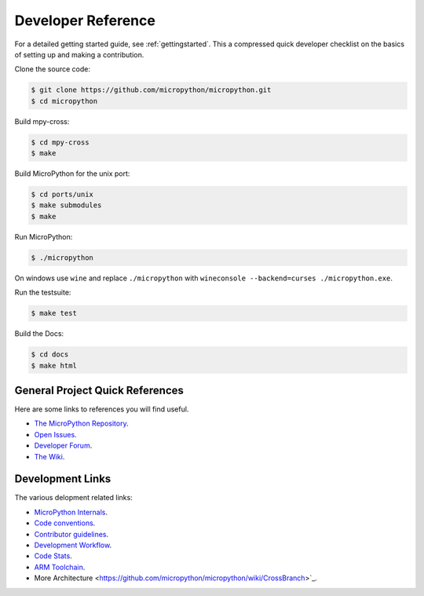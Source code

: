 .. _developerreference:

Developer Reference
===================

For a detailed getting started guide, see :ref:`gettingstarted`.
This a compressed quick developer checklist on the basics of setting up
and making a contribution.

Clone the source code:

.. code-block:: console

   $ git clone https://github.com/micropython/micropython.git 
   $ cd micropython

Build mpy-cross:

.. code-block:: console

   $ cd mpy-cross
   $ make

Build MicroPython for the unix port:

.. code-block:: console

   $ cd ports/unix
   $ make submodules
   $ make

Run MicroPython:

.. code-block:: console

   $ ./micropython

On windows use ``wine`` and replace ``./micropython`` with ``wineconsole --backend=curses ./micropython.exe``.

Run the testsuite:

.. code-block:: console

   $ make test

Build the Docs:

.. code-block:: console

   $ cd docs
   $ make html

General Project Quick References
--------------------------------

Here are some links to references you will find useful.

* `The MicroPython Repository <https://github.com/micropython/micropython>`_.
* `Open Issues <https://github.com/micropython/micropython/issues>`_.
* `Developer Forum <https://forum.micropython.org/>`_.
* `The Wiki <https://github.com/micropython/micropython/wiki>`_.

Development Links
-----------------

The various delopment related links:

* `MicroPython Internals <http://docs.micropython.org/en/latest/develop/index.html>`_.
* `Code conventions <https://github.com/micropython/micropython/blob/master/CODECONVENTIONS.md>`_.
* `Contributor guidelines <https://github.com/micropython/micropython/wiki/ContributorGuidelines>`_.
* `Development Workflow <https://github.com/micropython/micropython/wiki/DevelWorkflow>`_.
* `Code Stats <http://micropython.org/resources/code-dashboard/>`_.
* `ARM Toolchain <https://github.com/micropython/micropython/wiki/Getting-Started-STM>`_.
* More Architecture <https://github.com/micropython/micropython/wiki/CrossBranch>`_.
